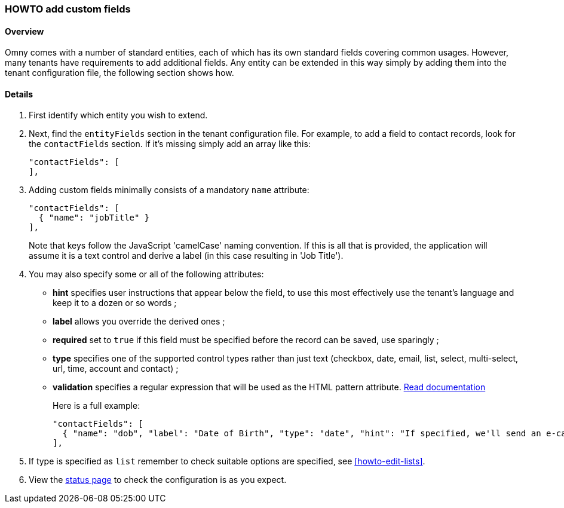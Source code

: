 [[howto-add-custom-fields]]
=== HOWTO add custom fields

==== Overview

Omny comes with a number of standard entities, each of which has its own
standard fields covering common usages. However, many tenants have requirements
to add additional fields. Any entity can be extended in this way simply by
adding them into the tenant configuration file, the following section shows how.

==== Details

. First identify which entity you wish to extend.

. Next, find the `entityFields` section in the tenant configuration file.
For example, to add a field to contact records, look for the 
`contactFields` section. If it's missing simply add an array like this:
+
[source,json]
----
"contactFields": [
],
----
. Adding custom fields minimally consists of a mandatory `name` attribute:
+
[source,json]
----
"contactFields": [
  { "name": "jobTitle" }
],
----
+
Note that keys follow the JavaScript 'camelCase' naming convention. If this is
all that is provided, the application will assume it is a text control and
derive a label (in this case resulting in 'Job Title').

. You may also specify some or all of the following attributes:
  - **hint** specifies user instructions that appear below the field, to use 
  this most effectively use the tenant's language and keep it to a dozen or so words ;
  - **label** allows you override the derived ones ;
  - **required** set to `true` if this field must be specified before the record can be saved, use sparingly ; 
  - **type** specifies one of the supported control types rather than just text
  (checkbox, date, email, list, select, multi-select, url, time, account and contact) ;
  - **validation** specifies a regular expression that will be used as the HTML
  pattern attribute. https://developer.mozilla.org/en-US/docs/Web/HTML/Element/Input#attr-pattern[Read documentation]
+
Here is a full example:
+
[source,json]
----
"contactFields": [
  { "name": "dob", "label": "Date of Birth", "type": "date", "hint": "If specified, we'll send an e-card" }
],
----

. If type is specified as `list` remember to check suitable options are 
specified, see <<howto-edit-lists>>.
 
. View the https://api.omny.link/status.html[status page] to check the configuration is as you expect.
